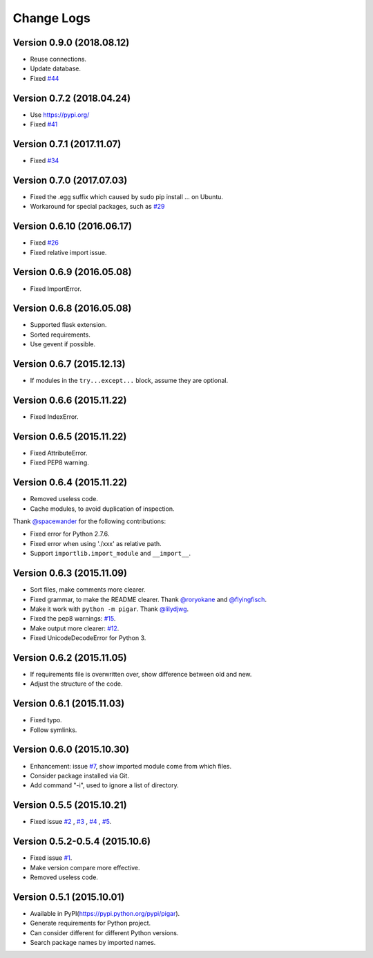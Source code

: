 Change Logs
-----------

Version 0.9.0 (2018.08.12)
^^^^^^^^^^^^^^^^^^^^^^^^^^

- Reuse connections.
- Update database.
- Fixed `#44 <https://github.com/damnever/pigar/issues/44>`_


Version 0.7.2 (2018.04.24)
^^^^^^^^^^^^^^^^^^^^^^^^^^

- Use https://pypi.org/
- Fixed `#41 <https://github.com/damnever/pigar/issues/41>`_


Version 0.7.1 (2017.11.07)
^^^^^^^^^^^^^^^^^^^^^^^^^^

- Fixed `#34 <https://github.com/damnever/pigar/issues/34>`_


Version 0.7.0 (2017.07.03)
^^^^^^^^^^^^^^^^^^^^^^^^^^

- Fixed the .egg suffix which caused by sudo pip install ... on Ubuntu.
- Workaround for special packages, such as `#29 <https://github.com/damnever/pigar/issues/34>`_


Version 0.6.10 (2016.06.17)
^^^^^^^^^^^^^^^^^^^^^^^^^^^

- Fixed `#26 <https://github.com/damnever/pigar/issues/26>`_
- Fixed relative import issue.


Version 0.6.9 (2016.05.08)
^^^^^^^^^^^^^^^^^^^^^^^^^^

- Fixed ImportError.


Version 0.6.8 (2016.05.08)
^^^^^^^^^^^^^^^^^^^^^^^^^^

- Supported flask extension.
- Sorted requirements.
- Use gevent if possible.


Version 0.6.7 (2015.12.13)
^^^^^^^^^^^^^^^^^^^^^^^^^^

- If modules in the ``try...except...`` block, assume they are optional.


Version 0.6.6 (2015.11.22)
^^^^^^^^^^^^^^^^^^^^^^^^^^

- Fixed IndexError.


Version 0.6.5 (2015.11.22)
^^^^^^^^^^^^^^^^^^^^^^^^^^

- Fixed AttributeError.
- Fixed PEP8 warning.


Version 0.6.4 (2015.11.22)
^^^^^^^^^^^^^^^^^^^^^^^^^^

- Removed useless code.
- Cache modules, to avoid duplication of inspection.

Thank `@spacewander <https://github.com/spacewander>`_ for the following contributions:

- Fixed error for Python 2.7.6.
- Fixed error when using './xxx' as relative path.
- Support ``importlib.import_module`` and ``__import__``.


Version 0.6.3 (2015.11.09)
^^^^^^^^^^^^^^^^^^^^^^^^^^

- Sort files, make comments more clearer.
- Fixed grammar, to make the README clearer. Thank `@roryokane <https://github.com/roryokane>`_ and `@flyingfisch <https://github.com/flyingfisch>`_.
- Make it work with ``python -m pigar``. Thank `@lilydjwg <https://github.com/lilydjwg>`_.
- Fixed the pep8 warnings: `#15 <https://github.com/damnever/pigar/pull/15>`_.
- Make output more clearer: `#12 <https://github.com/damnever/pigar/issues/12>`_.
- Fixed UnicodeDecodeError for Python 3.


Version 0.6.2 (2015.11.05)
^^^^^^^^^^^^^^^^^^^^^^^^^^

- If requirements file is overwritten over, show difference between old and new.
- Adjust the structure of the code.


Version 0.6.1 (2015.11.03)
^^^^^^^^^^^^^^^^^^^^^^^^^^

- Fixed typo.
- Follow symlinks.


Version 0.6.0 (2015.10.30)
^^^^^^^^^^^^^^^^^^^^^^^^^^

- Enhancement: issue `#7 <https://github.com/damnever/pigar/issues/7>`_, show imported module come from which files.
- Consider package installed via Git.
- Add command "-i", used to ignore a list of directory.


Version 0.5.5 (2015.10.21)
^^^^^^^^^^^^^^^^^^^^^^^^^^

- Fixed issue `#2 <https://github.com/damnever/pigar/issues/2>`_ , `#3 <https://github.com/damnever/pigar/issues/3>`_ , `#4 <https://github.com/damnever/pigar/issues/4>`_ , `#5 <https://github.com/damnever/pigar/issues/5>`_.


Version 0.5.2-0.5.4 (2015.10.6)
^^^^^^^^^^^^^^^^^^^^^^^^^^^^^^^

- Fixed issue `#1 <https://github.com/damnever/pigar/issues/1>`_.
- Make version compare more effective.
- Removed useless code.


Version 0.5.1 (2015.10.01)
^^^^^^^^^^^^^^^^^^^^^^^^^^

- Available in PyPI(https://pypi.python.org/pypi/pigar).
- Generate requirements for Python project.
- Can consider different for different Python versions.
- Search package names by imported names.

